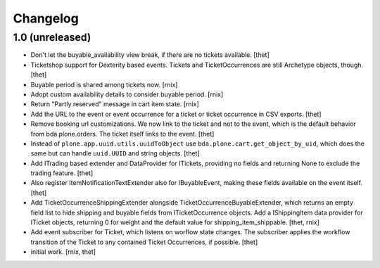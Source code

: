Changelog
=========

1.0 (unreleased)
----------------

- Don't let the buyable_availability view break, if there are no tickets
  available.
  [thet]

- Ticketshop support for Dexterity based events. Tickets and TicketOccurrences
  are still Archetype objects, though.
  [thet]

- Buyable period is shared among tickets now.
  [rnix]

- Adopt custom availability details to consider buyable period.
  [rnix]

- Return "Partly reserved" message in cart item state.
  [rnix]

- Add the URL to the event or event occurrence for a ticket or ticket
  occurrence in CSV exports.
  [thet]

- Remove booking url customizations. We now link to the ticket and not to the
  event, which is the default behavior from bda.plone.orders. The ticket itself
  links to the event.
  [thet]

- Instead of ``plone.app.uuid.utils.uuidToObject`` use
  ``bda.plone.cart.get_object_by_uid``, which does the same but can handle
  ``uuid.UUID`` and string objects.
  [thet]

- Add ITrading based extender and DataProvider for ITickets, providing no
  fields and returning None to exclude the trading feature.
  [thet]

- Also register ItemNotificationTextExtender also for IBuyableEvent, making
  these fields available on the event itself.
  [thet]

- Add TicketOccurrenceShippingExtender alongside
  TicketOccurrenceBuyableExtender, which returns an empty field list to hide
  shipping and buyable fields from ITicketOccurrence objects. Add a
  IShippingItem data provider for ITicket objects, returning 0 for weight and
  the default value for shipping_item_shippable.
  [thet, rnix]

- Add event subscriber for Ticket, which listens on worflow state changes. The
  subscriber applies the workflow transition of the Ticket to any contained
  Ticket Occurrences, if possible.
  [thet]

- initial work.
  [rnix, thet]
